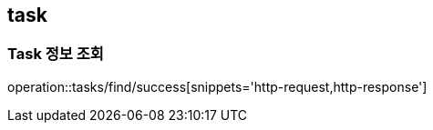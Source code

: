 [[Task]]
== task

=== Task 정보 조회

operation::tasks/find/success[snippets='http-request,http-response']
